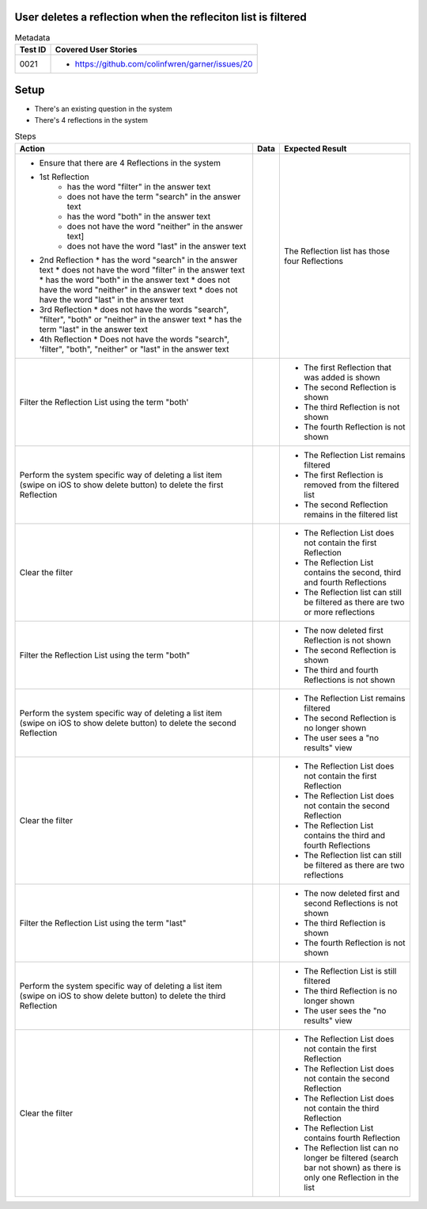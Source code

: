 ==============================================================
User deletes a reflection when the refleciton list is filtered
==============================================================

.. list-table:: Metadata
    :header-rows: 1

    * - Test ID
      - Covered User Stories
    * - 0021
      - 
        * https://github.com/colinfwren/garner/issues/20

====
Setup
====

- There's an existing question in the system
- There's 4 reflections in the system

.. list-table:: Steps
    :header-rows: 1

    * - Action
      - Data
      - Expected Result
    * - 
        * Ensure that there are 4 Reflections in the system
        * 1st Reflection
            * has the word "filter" in the answer text
            * does not have the term "search" in the answer text
            * has the word "both" in the answer text
            * does not have the word "neither" in the answer text]
            * does not have the word "last" in the answer text
        * 2nd Reflection
          * has the word "search" in the answer text
          * does not have the word "filter" in the answer text
          * has the word "both" in the answer text
          * does not have the word "neither" in the answer text
          * does not have the word "last" in the answer text
        * 3rd Reflection
          * does not have the words "search", "filter", "both" or "neither" in the answer text
          * has the term "last" in the answer text
        * 4th Reflection
          * Does not have the words "search", 'filter", "both", "neither" or "last" in the answer text
      -
      - The Reflection list has those four Reflections
    * - Filter the Reflection List using the term "both'
      - 
      - 
        * The first Reflection that was added is shown
        * The second Reflection is shown
        * The third Reflection is not shown
        * The fourth Reflection is not shown
    * - Perform the system specific way of deleting a list item (swipe on iOS to show delete button) to delete the first Reflection
      - 
      - 
        * The Reflection List remains filtered
        * The first Reflection is removed from the filtered list
        * The second Reflection remains in the filtered list
    * - Clear the filter
      - 
      - 
        * The Reflection List does not contain the first Reflection
        * The Reflection List contains the second, third and fourth Reflections
        * The Reflection list can still be filtered as there are two or more reflections
    * - Filter the Reflection List using the term "both"
      - 
      - 
        * The now deleted first Reflection is not shown
        * The second Reflection is shown
        * The third and fourth Reflections is not shown
    * - Perform the system specific way of deleting a list item (swipe on iOS to show delete button) to delete the second Reflection
      - 
      - 
        * The Reflection List remains filtered
        * The second Reflection is no longer shown
        * The user sees a "no results" view
    * - Clear the filter
      - 
      -
        * The Reflection List does not contain the first Reflection
        * The Reflection List does not contain the second Reflection
        * The Reflection List contains the third and fourth Reflections
        * The Reflection list can still be filtered as there are two reflections
    * - Filter the Reflection List using the term "last"
      - 
      - 
        * The now deleted first and second Reflections is not shown
        * The third Reflection is shown
        * The fourth Reflection is not shown
    * - Perform the system specific way of deleting a list item (swipe on iOS to show delete button) to delete the third Reflection
      - 
      - 
        * The Reflection List is still filtered
        * The third Reflection is no longer shown
        * The user sees the "no results" view
    * - Clear the filter
      - 
      - 
        * The Reflection List does not contain the first Reflection
        * The Reflection List does not contain the second Reflection
        * The Reflection List does not contain the third Reflection
        * The Reflection List contains fourth Reflection
        * The Reflection list can no longer be filtered (search bar not shown) as there is only one Reflection in the list